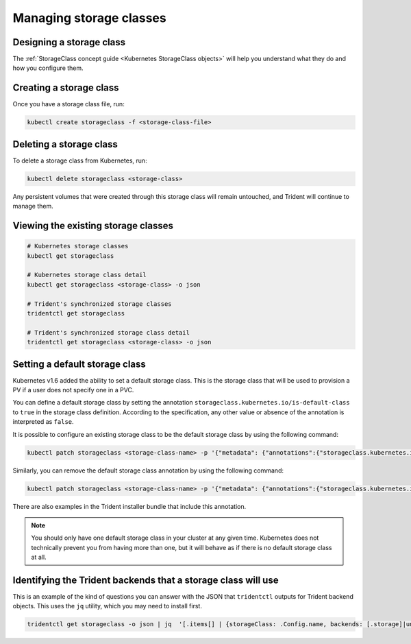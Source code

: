 ########################
Managing storage classes
########################

Designing a storage class
-------------------------

The :ref:`StorageClass concept guide <Kubernetes StorageClass objects>` will
help you understand what they do and how you configure them.

Creating a storage class
------------------------

Once you have a storage class file, run:

.. code-block:: bash

  kubectl create storageclass -f <storage-class-file>

Deleting a storage class
------------------------

To delete a storage class from Kubernetes, run:

.. code-block:: bash

  kubectl delete storageclass <storage-class>

Any persistent volumes that were created through this storage class will
remain untouched, and Trident will continue to manage them.

Viewing the existing storage classes
------------------------------------

.. code-block:: bash

  # Kubernetes storage classes
  kubectl get storageclass

  # Kubernetes storage class detail
  kubectl get storageclass <storage-class> -o json

  # Trident's synchronized storage classes
  tridentctl get storageclass

  # Trident's synchronized storage class detail
  tridentctl get storageclass <storage-class> -o json

Setting a default storage class
-------------------------------

Kubernetes v1.6 added the ability to set a default storage class. This is
the storage class that will be used to provision a PV if a user does not
specify one in a PVC.

You can define a default storage class by setting the annotation
``storageclass.kubernetes.io/is-default-class`` to ``true`` in the storage
class definition. According to the specification, any other value or absence of
the annotation is interpreted as ``false``.

It is possible to configure an existing storage class to be the default storage
class by using the following command:

.. code-block:: bash

  kubectl patch storageclass <storage-class-name> -p '{"metadata": {"annotations":{"storageclass.kubernetes.io/is-default-class":"true"}}}'

Similarly, you can remove the default storage class annotation by using the
following command:

.. code-block:: bash

  kubectl patch storageclass <storage-class-name> -p '{"metadata": {"annotations":{"storageclass.kubernetes.io/is-default-class":"false"}}}'

There are also examples in the Trident installer bundle that include this
annotation.

.. note::
  You should only have one default storage class in your cluster at any given
  time. Kubernetes does not technically prevent you from having more than one,
  but it will behave as if there is no default storage class at all.

Identifying the Trident backends that a storage class will use
--------------------------------------------------------------

This is an example of the kind of questions you can answer with the JSON that
``tridentctl`` outputs for Trident backend objects. This uses the ``jq``
utility, which you may need to install first.

.. code-block:: bash

  tridentctl get storageclass -o json | jq  '[.items[] | {storageClass: .Config.name, backends: [.storage]|unique}]'
